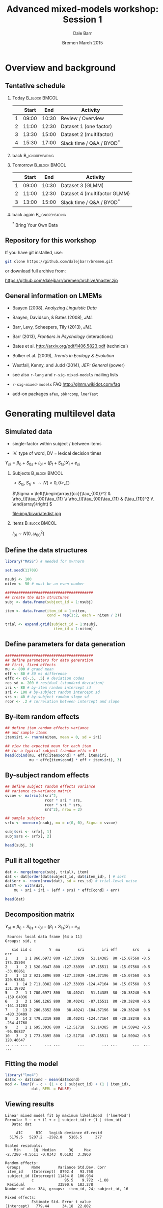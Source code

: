 #+startup: beamer
#+title: Advanced mixed-models workshop: Session 1
#+author: Dale Barr
#+email: dale.barr@glasgow.ac.uk
#+date: Bremen March 2015
#+OPTIONS: toc:nil H:2 ^:nil
#+LATEX_CLASS: beamer
#+LATEX_CLASS_OPTIONS: []
#+BEAMER_THEME: Boadilla
#+LATEX_HEADER: \makeatletter \def\verbatim{\scriptsize\@verbatim \frenchspacing\@vobeyspaces \@xverbatim} \makeatother

#+BEAMER_COLOR_THEME: seahorse
#+LATEX_HEADER: \definecolor{lgray}{rgb}{0.90,0.90,0.90}
#+LATEX_HEADER: \beamertemplatenavigationsymbolsempty
#+LATEX_HEADER: \usemintedstyle{tango}
#+LATEX_HEADER: \institute{University of Glasgow}

#+COLUMNS: %40ITEM %10BEAMER_env(Env) %9BEAMER_envargs(Env Args) %4BEAMER_col(Col) %10BEAMER_extra(Extra)

#+PROPERTY: header-args:R :session *R* :exports both :results output verbatim :tangle session_01.R

* Setup 																													 :noexport:

#+name: setup-minted
#+begin_src emacs-lisp :exports none :results silent
(setq org-src-preserve-indentation t)
(setq org-latex-minted-options
			'(("frame" "none")
				("fontsize" "\\scriptsize")
				("linenos" "false")
				("bgcolor" "lgray")
				("tabsize" "2")
				))
#+end_src


* Overview and background

** Tentative schedule

*** Today																											:B_block:BMCOL:
		:PROPERTIES:
		:BEAMER_env: block
		:BEAMER_col: .8
		:END:

|   | Start |   End | Activity                      |
|---+-------+-------+-------------------------------|
| 1 | 09:00 | 10:30 | Review / Overview             |
| 2 | 11:00 | 12:30 | Dataset 1 (one factor)        |
| 3 | 13:30 | 15:00 | Dataset 2 (multifactor)       |
| 4 | 15:30 | 17:00 | Slack time / Q&A / BYOD\(^*\) |

*** back																										:B_ignoreheading:
		:PROPERTIES:
		:BEAMER_env: ignoreheading
		:END:

*** Tomorrow																									:B_block:BMCOL:
		:PROPERTIES:
		:BEAMER_env: block
		:BEAMER_col: .9
		:END:

|   | Start |   End | Activity                      |
|---+-------+-------+-------------------------------|
| 1 | 09:00 | 10:30 | Dataset 3 (GLMM)              |
| 2 | 11:00 | 12:30 | Dataset 4 (multifactor GLMM)  |
| 3 | 13:00 | 15:00 | Slack time / Q&A / BYOD\(^*\) |

*** back again																							:B_ignoreheading:
		:PROPERTIES:
		:BEAMER_env: ignoreheading
		:END:

#+begin_center
\(^*\) Bring Your Own Data
#+end_center



** Repository for this workshop

If you have git installed, use:

#+BEGIN_SRC sh :exports code :eval never
git clone https://github.com/dalejbarr/bremen.git
#+END_SRC

or download full archive from:

#+LaTeX: \begin{small}
#+BEGIN_CENTER
https://github.com/dalejbarr/bremen/archive/master.zip
#+END_CENTER
#+LaTeX: \end{small}

** General information on LMEMs

- Baayen (2008), /Analyzing Linguistic Data/
- Baayen, Davidson, & Bates (2008), /JML/
- Barr, Levy, Scheepers, Tily (2013), /JML/
- Barr (2013), /Frontiers in Psychology/ (interactions)
- Bates et al. http://arxiv.org/pdf/1406.5823.pdf (technical)
- Bolker et al. (2009), /Trends in Ecology & Evolution/
- Westfall, Kenny, and Judd (2014), /JEP: General/ (power)

- see also =r-lang= and =r-sig-mixed-models= mailing lists
- =r-sig-mixed-models= FAQ http://glmm.wikidot.com/faq
- add-on packages =afex=, =pbkrcomp=, =lmerTest=


* Generating multilevel data

** Simulated data

- single-factor within subject / between items

- IV: type of word, DV = lexical decision times

#+BEGIN_CENTER
\(Y_{si} = \beta_0 + S_{0s} + I_{0i} + (\beta_1 + S_{1s})X_{i} + e_{si}\)
#+END_CENTER

*** Subjects																									:B_block:BMCOL:
		:PROPERTIES:
		:BEAMER_col: .65
		:BEAMER_env: block
		:END:

#+BEGIN_CENTER
\(<S_{0i},S_{1i}> \sim N(<0,0>, \Sigma)\)

#+LaTeX: \vspace{8pt}

\(\Sigma = \left(\begin{array}{cc}{\tau_{00}}^2 & \rho_{I}\tau_{00}\tau_{11} \\
         \rho_{I}\tau_{00}\tau_{11} & {\tau_{11}}^2 \\
         \end{array}\right) \)

#+LaTeX: \vspace{8pt}

file:img/bivariatedist.jpg
#+END_CENTER

*** Items																											:B_block:BMCOL:
		:PROPERTIES:
		:BEAMER_col: .3
		:BEAMER_env: block
		:END:

#+BEGIN_CENTER
\(I_{0i} \sim N(0, \omega_{00}^2)\)
#+END_CENTER

** Define the data structures

#+BEGIN_SRC R :results silent
  library("MASS") # needed for mvrnorm

  set.seed(11709)

  nsubj <- 100
  nitem <- 50 # must be an even number

  ########################################
  ## create the data structures
  subj <- data.frame(subject_id = 1:nsubj)

  item <- data.frame(item_id = 1:nitem,
                     cond = rep(1:2, each = nitem / 2))

  trial <- expand.grid(subject_id = 1:nsubj,
                        item_id = 1:nitem)
#+END_SRC

** Define parameters for data generation

#+BEGIN_SRC R :results silent
  ########################################
  ## define parameters for data generation
  ## first, fixed effects
  mu <- 800 # grand mean
  eff <- 80 # 80 ms difference
  effc <- c(-.5, .5) # deviation codes
  res_sd <- 200 # residual (standard deviation)
  iri <- 80 # by-item random intercept sd
  sri <- 100 # by-subject random intercept sd
  srs <- 40 # by-subject random slope sd
  rcor <- .2 # correlation between intercept and slope
#+END_SRC

** By-item random effects

#+BEGIN_SRC R
  ## define item random effects variance
  ## and sample items
  item$iri <- rnorm(nitem, mean = 0, sd = iri)

  ## view the expected mean for each item
  ## for a typical subject (random effs = 0)
  head(cbind(mu, effc[item$cond] * eff, item$iri,
             mu + effc[item$cond] * eff + item$iri), 3)
#+END_SRC

#+RESULTS:
: Error in rnorm(nitem, mean = 0, sd = iri) : object 'nitem' not found
:  Error in cbind(mu, effc[item$cond] * eff, item$iri, mu + effc[item$cond] *  : 
:   object 'mu' not found

** By-subject random effects

#+BEGIN_SRC R
  ## define subject random effects variance
  ## variance co-variance matrix
  svcov <- matrix(c(sri^2, 
                    rcor * sri * srs,
                    rcor * sri * srs,
                    srs^2), nrow = 2)

  ## sample subjects
  srfx <- mvrnorm(nsubj, mu = c(0, 0), Sigma = svcov)

  subj$sri <- srfx[, 1]
  subj$srs <- srfx[, 2]

  head(subj, 3)
#+END_SRC

#+RESULTS:
:  
:      [,1] [,2]
: [1,] 10000  400
: [2,]   400  400
:  
:  subject_id        sri        srs
: 1          1   9.435036 -0.3821512
: 2          2 115.786842  5.3213294
: 3          3 265.806421 23.6740477

** Pull it all together

#+BEGIN_SRC R
  dat <- merge(merge(subj, trial), item)
  dat <- dat[order(dat$subject_id, dat$item_id), ] # sort
  dat$err <- rnorm(nrow(dat), sd = res_sd) # trial-level noise
  dat$Y <- with(dat,
      mu + sri + iri + (eff + srs) * effc[cond] + err)

  head(dat)
#+END_SRC

** Decomposition matrix

#+BEGIN_CENTER
\(Y_{si} = \beta_0 + S_{0s} + I_{0i} + (\beta_1 + S_{1s})X_{i} + e_{si}\)
#+END_CENTER

#+BEGIN_SRC R :exports results :tangle junk.R
  suppressPackageStartupMessages(library("dplyr"))
  dat %>%
      mutate(mu = mu, eff = eff, x = effc[cond]) %>%
      select(sid = subject_id, iid = item_id, c = cond, 
             Y, mu, sri, iri, eff, srs, x, err) %>%
      filter(sid < 5) %>%
      group_by(sid, c) %>%
      slice(1:2) %>% ungroup()
#+END_SRC

#+RESULTS:
#+begin_example
 Source: local data frame [64 x 11]
Groups: sid, c

   sid iid c        Y  mu        sri        iri eff       srs    x        err
1    1   1 1 866.6973 800 -127.33939   51.14385  80 -15.07568 -0.5  175.35504
2    1   2 1 520.0347 800 -127.33939  -87.15511  80 -15.07568 -0.5  -33.00861
3    1  13 2 921.6896 800 -127.33939 -104.37196  80 -15.07568  0.5  320.93881
4    1  14 2 711.8382 800 -127.33939 -124.47164  80 -15.07568  0.5  131.18702
5    2   1 1 700.6971 800   38.40241   51.14385  80 -20.38240 -0.5 -159.04036
6    2   2 1 560.1265 800   38.40241  -87.15511  80 -20.38240 -0.5 -161.31203
7    2  13 2 280.5352 800   38.40241 -104.37196  80 -20.38240  0.5 -483.30409
8    2  14 2 479.3219 800   38.40241 -124.47164  80 -20.38240  0.5 -264.41768
9    3   1 1 695.3036 800  -12.51718   51.14385  80  14.50942 -0.5  -96.06837
10   3   2 1 773.5395 800  -12.51718  -87.15511  80  14.50942 -0.5  120.46647
.. ... ... .      ... ...        ...        ... ...       ...  ...        ...
#+end_example

** Fitting the model

#+BEGIN_SRC R
  library("lme4")
  dat$c <- dat$cond - mean(dat$cond)
  mod <- lmer(Y ~ c + (1 + c | subject_id) + (1 | item_id),
              dat, REML = FALSE)
#+END_SRC

** Viewing results

#+BEGIN_SRC R :exports results 
  summary(mod)
#+END_SRC

#+RESULTS:
#+begin_example
Linear mixed model fit by maximum likelihood  ['lmerMod']
Formula: Y ~ c + (1 + c | subject_id) + (1 | item_id)
   Data: dat

     AIC      BIC   logLik deviance df.resid 
  5179.5   5207.2  -2582.8   5165.5      377 

Scaled residuals: 
    Min      1Q  Median      3Q     Max 
-2.7280 -0.5511 -0.0343  0.6103  3.3860 

Random effects:
 Groups     Name        Variance Std.Dev. Corr 
 item_id    (Intercept)  8792.4   93.768       
 subject_id (Intercept) 11434.8  106.934       
            c              95.5    9.772  -1.00
 Residual               33590.6  183.278       
Number of obs: 384, groups:  item_id, 24; subject_id, 16

Fixed effects:
            Estimate Std. Error t value
(Intercept)   779.44      34.18  22.802
c              46.36      42.68   1.086

Correlation of Fixed Effects:
  (Intr)
c -0.045
#+end_example

